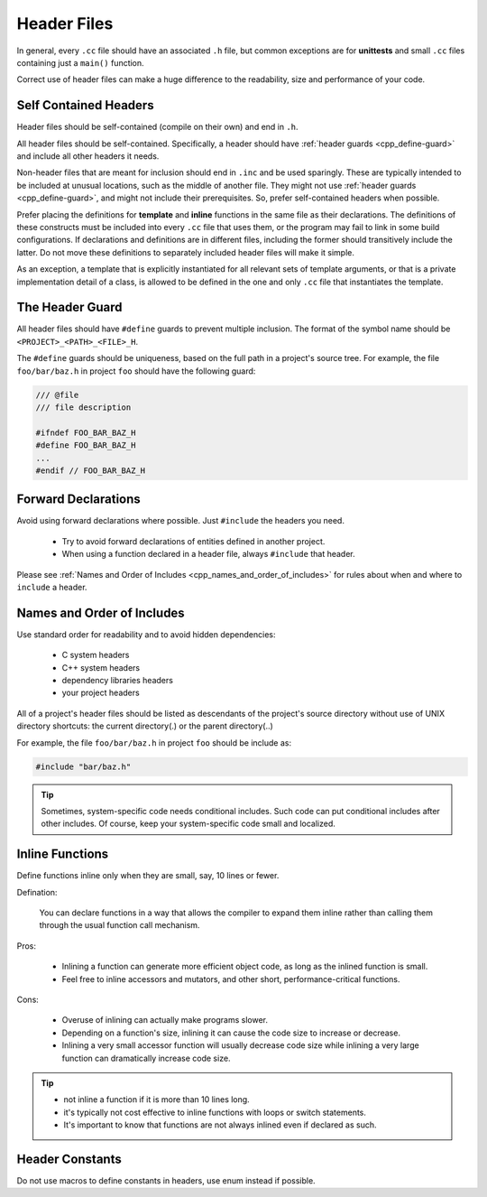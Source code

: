 Header Files
===============================================================================
In general, every ``.cc`` file should have an associated ``.h`` file, but common exceptions are for
**unittests** and small ``.cc`` files containing just a ``main()`` function.

Correct use of header files can make a huge difference to the readability, size and performance of
your code.

.. _cpp_self-contained-headers:

Self Contained Headers
-------------------------------------------------------------------------------
Header files should be self-contained (compile on their own) and end in ``.h``.

All header files should be self-contained. Specifically, a header should have :ref:`header guards
<cpp_define-guard>` and include all other headers it needs.

Non-header files that are meant for inclusion should end in ``.inc`` and be used sparingly.
These are typically intended to be included at unusual locations, such as the middle of another file.
They might not use :ref:`header guards <cpp_define-guard>`, and might not include their prerequisites.
So, prefer self-contained headers when possible.

Prefer placing the definitions for **template** and **inline** functions in the same file as their
declarations. The definitions of these constructs must be included into every ``.cc`` file that uses
them, or the program may fail to link in some build configurations. If declarations and definitions
are in different files, including the former should transitively include the latter. Do not move
these definitions to separately included header files will make it simple.

As an exception, a template that is explicitly instantiated for all relevant sets of template
arguments, or that is a private implementation detail of a class, is allowed to be defined in the
one and only ``.cc`` file that instantiates the template.

.. _cpp_define-guard:

The Header Guard
-------------------------------------------------------------------------------
All header files should have ``#define`` guards to prevent multiple inclusion.
The format of the symbol name should be ``<PROJECT>_<PATH>_<FILE>_H``.

The ``#define`` guards should be uniqueness, based on the full path in a project's source tree.
For example, the file ``foo/bar/baz.h`` in project ``foo`` should have the following guard:

.. code-block:: cpp

	/// @file
	/// file description

	#ifndef FOO_BAR_BAZ_H
	#define FOO_BAR_BAZ_H
	...
	#endif // FOO_BAR_BAZ_H

.. _cpp_forward-declarations:

Forward Declarations
-------------------------------------------------------------------------------
Avoid using forward declarations where possible. Just ``#include`` the headers you need.

	- Try to avoid forward declarations of entities defined in another project.
	- When using a function declared in a header file, always ``#include`` that header.

Please see :ref:`Names and Order of Includes <cpp_names_and_order_of_includes>` for rules about
when and where to ``include`` a header.

.. _cpp_names_and_order_of_includes:

Names and Order of Includes
-------------------------------------------------------------------------------
Use standard order for readability and to avoid hidden dependencies:

	- C system headers
	- C++ system headers
	- dependency libraries headers
	- your project headers

All of a project's header files should be listed as descendants of the project's source directory
without use of UNIX directory shortcuts: the current directory(\.) or the parent directory(\.\.)

For example, the file ``foo/bar/baz.h`` in project ``foo`` should be include as:

.. code-block:: cpp

	#include "bar/baz.h"

.. tip::

	Sometimes, system-specific code needs conditional includes. Such code can put conditional
	includes after other includes. Of course, keep your system-specific code small and localized.

.. _cpp_inline-functions:

Inline Functions
-------------------------------------------------------------------------------
Define functions inline only when they are small, say, 10 lines or fewer.

Defination:

	You can declare functions in a way that allows the compiler to expand them inline rather than
	calling them through the usual function call mechanism.

Pros:

	- Inlining a function can generate more efficient object code, as long as the inlined function
	  is small.
	- Feel free to inline accessors and mutators, and other short, performance-critical functions.

Cons:

	- Overuse of inlining can actually make programs slower.
	- Depending on a function's size, inlining it can cause the code size to increase or decrease.
	- Inlining a very small accessor function will usually decrease code size while inlining a very
	  large function can dramatically increase code size.

.. tip::

	- not inline a function if it is more than 10 lines long.
	- it's typically not cost effective to inline functions with loops or switch statements.
	- It's important to know that functions are not always inlined even if declared as such.

.. _cpp_constants_in_header:

Header Constants
-------------------------------------------------------------------------------
Do not use macros to define constants in headers, use enum instead if possible.
